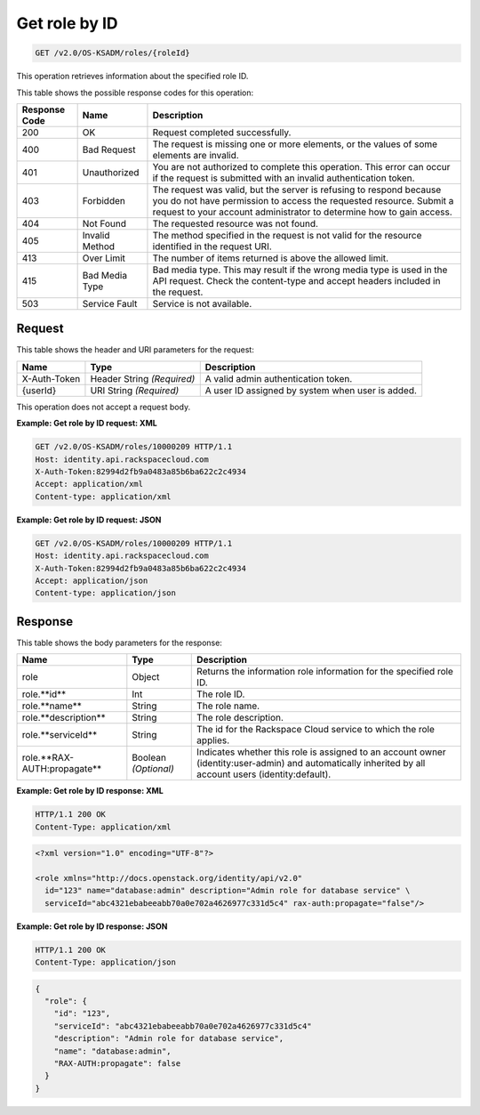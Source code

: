 .. _get-role-by-id-v2.0:

Get role by ID
~~~~~~~~~~~~~~~

.. code::

    GET /v2.0/OS-KSADM/roles/{roleId}

This operation retrieves information about the specified role ID.


This table shows the possible response codes for this operation:

+--------------------------+-------------------------+-------------------------+
|Response Code             |Name                     |Description              |
+==========================+=========================+=========================+
|200                       |OK                       |Request completed        |
|                          |                         |successfully.            |
+--------------------------+-------------------------+-------------------------+
|400                       |Bad Request              |The request is missing   |
|                          |                         |one or more elements, or |
|                          |                         |the values of some       |
|                          |                         |elements are invalid.    |
+--------------------------+-------------------------+-------------------------+
|401                       |Unauthorized             |You are not authorized   |
|                          |                         |to complete this         |
|                          |                         |operation. This error    |
|                          |                         |can occur if the request |
|                          |                         |is submitted with an     |
|                          |                         |invalid authentication   |
|                          |                         |token.                   |
+--------------------------+-------------------------+-------------------------+
|403                       |Forbidden                |The request was valid,   |
|                          |                         |but the server is        |
|                          |                         |refusing to respond      |
|                          |                         |because you do not have  |
|                          |                         |permission to access the |
|                          |                         |requested resource.      |
|                          |                         |Submit a request to your |
|                          |                         |account administrator to |
|                          |                         |determine how to gain    |
|                          |                         |access.                  |
+--------------------------+-------------------------+-------------------------+
|404                       |Not Found                |The requested resource   |
|                          |                         |was not found.           |
+--------------------------+-------------------------+-------------------------+
|405                       |Invalid Method           |The method specified in  |
|                          |                         |the request is not valid |
|                          |                         |for the resource         |
|                          |                         |identified in the        |
|                          |                         |request URI.             |
+--------------------------+-------------------------+-------------------------+
|413                       |Over Limit               |The number of items      |
|                          |                         |returned is above the    |
|                          |                         |allowed limit.           |
+--------------------------+-------------------------+-------------------------+
|415                       |Bad Media Type           |Bad media type. This may |
|                          |                         |result if the wrong      |
|                          |                         |media type is used in    |
|                          |                         |the API request. Check   |
|                          |                         |the content-type and     |
|                          |                         |accept headers included  |
|                          |                         |in the request.          |
+--------------------------+-------------------------+-------------------------+
|503                       |Service Fault            |Service is not available.|
+--------------------------+-------------------------+-------------------------+


Request
-------

This table shows the header and URI parameters for the request:

+--------------------------+-------------------------+-------------------------+
|Name                      |Type                     |Description              |
+==========================+=========================+=========================+
|X-Auth-Token              |Header                   |A valid admin            |
|                          |String *(Required)*      |authentication token.    |
+--------------------------+-------------------------+-------------------------+
|{userId}                  |URI                      |A user ID assigned by    |
|                          |String *(Required)*      |system when user is      |
|                          |                         |added.                   |
+--------------------------+-------------------------+-------------------------+

This operation does not accept a request body.


**Example:  Get role by ID request: XML**


.. code::

   GET /v2.0/OS-KSADM/roles/10000209 HTTP/1.1
   Host: identity.api.rackspacecloud.com
   X-Auth-Token:82994d2fb9a0483a85b6ba622c2c4934
   Accept: application/xml
   Content-type: application/xml


**Example:  Get role by ID request: JSON**


.. code::

   GET /v2.0/OS-KSADM/roles/10000209 HTTP/1.1
   Host: identity.api.rackspacecloud.com
   X-Auth-Token:82994d2fb9a0483a85b6ba622c2c4934
   Accept: application/json
   Content-type: application/json



Response
--------

This table shows the body parameters for the response:

+---------------------------+-------------------------+-------------------------+
|Name                       |Type                     |Description              |
+===========================+=========================+=========================+
|role                       |Object                   |Returns the information  |
|                           |                         |role information for the |
|                           |                         |specified role ID.       |
+---------------------------+-------------------------+-------------------------+
|role.**id**                |Int                      |The role ID.             |
+---------------------------+-------------------------+-------------------------+
|role.**name**              |String                   |The role name.           |
+---------------------------+-------------------------+-------------------------+
|role.**description**       |String                   |The role description.    |
+---------------------------+-------------------------+-------------------------+
|role.**serviceId**         |String                   |The id for the Rackspace |
|                           |                         |Cloud service to which   |
|                           |                         |the role applies.        |
+---------------------------+-------------------------+-------------------------+
|role.**RAX-AUTH:propagate**|Boolean *(Optional)*     |Indicates whether this   |
|                           |                         |role is assigned to an   |
|                           |                         |account owner            |
|                           |                         |(identity:user-admin)    |
|                           |                         |and automatically        |
|                           |                         |inherited by all account |
|                           |                         |users (identity:default).|
+---------------------------+-------------------------+-------------------------+


**Example:  Get role by ID response: XML**


.. code::

   HTTP/1.1 200 OK
   Content-Type: application/xml



.. code::

   <?xml version="1.0" encoding="UTF-8"?>

   <role xmlns="http://docs.openstack.org/identity/api/v2.0"
     id="123" name="database:admin" description="Admin role for database service" \
     serviceId="abc4321ebabeeabb70a0e702a4626977c331d5c4" rax-auth:propagate="false"/>




**Example:  Get role by ID response: JSON**


.. code::

   HTTP/1.1 200 OK
   Content-Type: application/json



.. code::

   {
     "role": {
       "id": "123",
       "serviceId": "abc4321ebabeeabb70a0e702a4626977c331d5c4"
       "description": "Admin role for database service",
       "name": "database:admin",
       "RAX-AUTH:propagate": false
     }
   }
